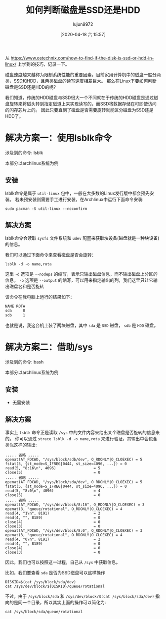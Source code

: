 #+TITLE: 如何判断磁盘是SSD还是HDD
#+AUTHOR: lujun9972
#+TAGS: linux和它的小伙伴
#+DATE: [2020-04-18 六 15:57]
#+LANGUAGE:  zh-CN
#+STARTUP:  inlineimages
#+OPTIONS:  H:6 num:nil toc:t \n:nil ::t |:t ^:nil -:nil f:t *:t <:nil

从 https://www.ostechnix.com/how-to-find-if-the-disk-is-ssd-or-hdd-in-linux/ 上学到的技巧，记录一下。

磁盘速度越来越称为限制系统性能的重要因素，目前家用计算机中的磁盘一般分两类，SSD和HDD，且两类磁盘的读写速度相差巨大。
那么在Linux下要如何判断磁盘是SSD还是HDD的呢？

我们知道，传统的HDD磁盘与SSD很大一个不同就在于传统的HDD磁盘是通过磁盘旋转来将磁头转到指定磁道上来实现读写的，而SSD将数据存储在可即使访问的闪存芯片上的。
因此只要直到了磁盘是否需要旋转就能区分磁盘为SSD还是HDD了。

* 解决方案一：使用lsblk命令
涉及到的命令: lsblk

本部分以archlinux系统为例

** 安装
lsblk命令是属于 =util-linux= 包中，一般在大多数的Linux发行版中都会预先安装。 若未预安装则需要手工进行安装，在Archlinux中运行下面命令安装:

#+begin_src shell :results org
  sudo pacman -S util-linux --noconfirm
#+end_src

** 解决方案

lsblk命令会读取 =sysfs= 文件系统和 =udev= 配置来获取块设备(磁盘就是一种块设备)的信息。

我们可以通过下面命令来查看磁盘是否会旋转：
#+begin_src shell :results org
  lsblk -d -o name,rota
#+end_src

这里 =-d= 选项是 =--nodeps= 的缩写，表示只输出磁盘信息，而不输出磁盘上分区的信息。
=-o= 选项是 =--output= 的缩写，可以用来指定输出的列，我们这里只让它输出磁盘名和是否旋转

该命令在我电脑上运行的结果如下：
#+begin_src org
NAME ROTA
sda     0
sdb     1
#+end_src

也就是说，我这台机上装了两块磁盘，其中 =sda= 是 =SSD= 磁盘， =sdb= 是 =HDD= 磁盘。

* 解决方案二：借助/sys
涉及到的命令: bash

本部分以archlinux系统为例

** 安装
- 无需安装
** 解决方案

事实上 =lsblk= 命令正是读取 =/sys= 中的文件内容来给出某个磁盘是否旋转的信息来的。
你可以通过 =strace lsblk -d -o name,rota= 来进行验证，其输出中会包含类似这样的输出:
#+begin_example
  ..... 省略 .....
  openat(AT_FDCWD, "/sys/block/sdb/dev", O_RDONLY|O_CLOEXEC) = 5
  fstat(5, {st_mode=S_IFREG|0444, st_size=4096, ...}) = 0
  read(5, "8:16\n", 4096)                 = 5
  close(5)                                = 0
  ..... 省略 .....
  openat(AT_FDCWD, "/sys/block/sda/dev", O_RDONLY|O_CLOEXEC) = 5
  fstat(5, {st_mode=S_IFREG|0444, st_size=4096, ...}) = 0
  read(5, "8:0\n", 4096)                  = 4
  close(5)                                = 0
  ..... 省略 .....
  openat(AT_FDCWD, "/sys/dev/block/8:16", O_RDONLY|O_CLOEXEC) = 3
  openat(3, "queue/rotational", O_RDONLY|O_CLOEXEC) = 4
  read(4, "1\n", 8191)                    = 2
  read(4, "", 8189)                       = 0
  close(4)                                = 0
  close(3)                                = 0
  openat(AT_FDCWD, "/sys/dev/block/8:0", O_RDONLY|O_CLOEXEC) = 3
  openat(3, "queue/rotational", O_RDONLY|O_CLOEXEC) = 4
  read(4, "0\n", 8191)                    = 2
  read(4, "", 8189)                       = 0
  close(4)                                = 0
  close(3)                                = 0
#+end_example

因此，我们也可以按照这一过程，自己从 =/sys= 中获取信息。

比如，我们要查看 =sda= 是否为SSD磁盘可以这样操作
#+begin_src shell :results org
  DISKID=$(cat /sys/block/sda/dev)
  cat /sys/dev/block/${DISKID}/queue/rotational
#+end_src

#+RESULTS:
#+begin_src org
0
#+end_src

不过，由于 =/sys/block/sda= 和 =/sys/dev/block/$(cat /sys/block/sda/dev)= 指向的是同一个目录，所以其实上面的操作可以简化为:
#+begin_src shell :results org
  cat /sys/block/sda/queue/rotational
#+end_src

#+RESULTS:
#+begin_src org
0
#+end_src
